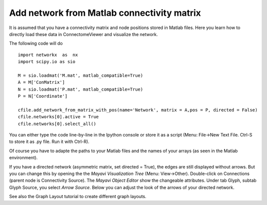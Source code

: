 .. _matlabnet:

===========================================
Add network from Matlab connectivity matrix
===========================================

It is assumed that you have a connectivity matrix and node positions stored in
Matlab files. Here you learn how to directly load these data in ConnectomeViewer
and visualize the network.

The following code will do ::

    import networkx  as  nx
    import scipy.io as sio

    M = sio.loadmat('M.mat', matlab_compatible=True)
    A = M['ConMatrix']
    N = sio.loadmat('P.mat', matlab_compatible=True)
    P = N['Coordinate']

    cfile.add_network_from_matrix_with_pos(name='Network', matrix = A,pos = P, directed = False)
    cfile.networks[0].active = True
    cfile.networks[0].select_all()

You can either type the code line-by-line in the Ipython console or store it as a
script (Menu: File->New Text File. Ctrl-S to store it as .py file. Run it with Ctrl-R).

Of course you have to adapte the paths to your Matlab files and the names of your
arrays (as seen in the Matlab environment).

If you have a directed network (asymmetric matrix, set directed = True), the edges are
still displayed without arrows. But you can change this by opening the the *Mayavi Visualization Tree*
(Menu: View->Other). Double-click on Connections (parent node is Connectivity Source).
The *Mayavi Object Editor* show the changeable attributes. Under tab Glyph, subtab Glyph Source,
you select *Arrow Source*. Below you can adjust the look of the arrows of your directed network.

See also the Graph Layout tutorial to create different graph layouts.

